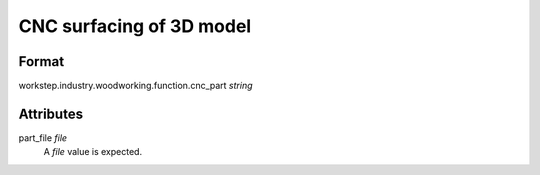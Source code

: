 CNC surfacing of 3D model
=========================

''''''
Format
''''''

workstep.industry.woodworking.function.cnc_part *string*

''''''''''
Attributes
''''''''''

part_file *file*
    A *file* value is expected.
    
    
